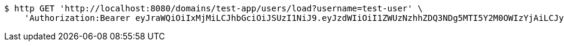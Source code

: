 [source,bash]
----
$ http GET 'http://localhost:8080/domains/test-app/users/load?username=test-user' \
    'Authorization:Bearer eyJraWQiOiIxMjMiLCJhbGciOiJSUzI1NiJ9.eyJzdWIiOiI1ZWUzNzhhZDQ3NDg5MTI5Y2M0OWIzYjAiLCJyb2xlcyI6W10sImlzcyI6Im1tYWR1LmNvbSIsImdyb3VwcyI6W10sImF1dGhvcml0aWVzIjpbXSwiY2xpZW50X2lkIjoiMjJlNjViNzItOTIzNC00MjgxLTlkNzMtMzIzMDA4OWQ0OWE3IiwiZG9tYWluX2lkIjoiMCIsImF1ZCI6InRlc3QiLCJuYmYiOjE1OTQ0NDkzODAsInVzZXJfaWQiOiIxMTExMTExMTEiLCJzY29wZSI6ImEudGVzdC1hcHAudXNlci5sb2FkIiwiZXhwIjoxNTk0NDQ5Mzg1LCJpYXQiOjE1OTQ0NDkzODAsImp0aSI6ImY1YmY3NWE2LTA0YTAtNDJmNy1hMWUwLTU4M2UyOWNkZTg2YyJ9.CkhpiS9hITEurcDFyxNijreX1yH5c3OCw2cd8EUQMydkj-8fsBk2XfiADDucS_B0zRgQk4g9vSyUzX0jjOeZA47zewWhBnjofeoN56h9PSPK-szn2wdn5-b7glPXyITMPEiuaZSrTYSayA-P9zTQpyr7X1Vf1CRAkWEyjihdKXW8SVBjmfDXqDsprs-9QuVn_I_CkFux_jn4cnIsH8-EzT42hTzycg5yNzmIJFSO-uuYgs6-c4rhM0SpLlsLTZMda0QK1ZtxsudqmGwBd2tGlnkfs5ewdgUYF7JZz8sRxelielstgQ8NFdXABDwTotMJ8p74pTxRMmcLm56BjHeFxw'
----